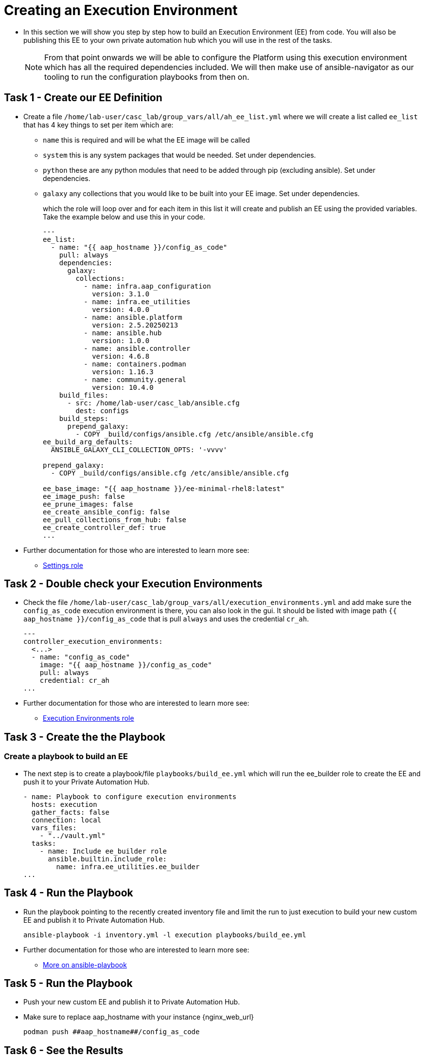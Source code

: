 = Creating an Execution Environment

- In this section we will show you step by step how to build an Execution
Environment (EE) from code. You will also be publishing this EE to your
own private automation hub which you will use in the rest of the tasks.
+
NOTE: From that point onwards we will be able to configure the Platform using this execution environment which has all the required dependencies included. We will then make use of ansible-navigator as our tooling to run the configuration playbooks from then on.

== Task 1 - Create our EE Definition

- Create a file `+/home/lab-user/casc_lab/group_vars/all/ah_ee_list.yml+` where we will create a
list called `+ee_list+` that has 4 key things to set per item which are:
+
* `+name+` this is required and will be what the EE image will be called
* `+system+` this is any system packages that would be needed. Set under dependencies.
* `+python+` these are any python modules that need to be added through
pip (excluding ansible). Set under dependencies.
* `+galaxy+` any collections that you would like to be built into
your EE image. Set under dependencies.
+
which the role will loop over and for each item in this list it will
create and publish an EE using the provided variables. Take the example below and use this in your code.
+
[source,yaml,role=execute]
----
---
ee_list:
  - name: "{{ aap_hostname }}/config_as_code"
    pull: always
    dependencies:
      galaxy:
        collections:
          - name: infra.aap_configuration
            version: 3.1.0
          - name: infra.ee_utilities
            version: 4.0.0
          - name: ansible.platform
            version: 2.5.20250213
          - name: ansible.hub
            version: 1.0.0
          - name: ansible.controller
            version: 4.6.8
          - name: containers.podman
            version: 1.16.3
          - name: community.general
            version: 10.4.0
    build_files:
      - src: /home/lab-user/casc_lab/ansible.cfg
        dest: configs
    build_steps:
      prepend_galaxy:
        - COPY _build/configs/ansible.cfg /etc/ansible/ansible.cfg
ee_build_arg_defaults:
  ANSIBLE_GALAXY_CLI_COLLECTION_OPTS: '-vvvv'

prepend_galaxy:
  - COPY _build/configs/ansible.cfg /etc/ansible/ansible.cfg

ee_base_image: "{{ aap_hostname }}/ee-minimal-rhel8:latest"
ee_image_push: false
ee_prune_images: false
ee_create_ansible_config: false
ee_pull_collections_from_hub: false
ee_create_controller_def: true
...
----

- Further documentation for those who are interested to learn more see:
+
* https://github.com/redhat-cop/infra.aap_configuration/blob/devel/roles/controller_settings[Settings role]

== Task 2 - Double check your Execution Environments

- Check the file `/home/lab-user/casc_lab/group_vars/all/execution_environments.yml` and add make sure the `config_as_code` execution environment is there, you can also look in the gui.
It should be listed with image path `{{ aap_hostname }}/config_as_code` that is pull `always` and uses the credential `cr_ah`.
+
[source,yaml,role=execute]
----
---
controller_execution_environments:
  <...>
  - name: "config_as_code"
    image: "{{ aap_hostname }}/config_as_code"
    pull: always
    credential: cr_ah
...
----

- Further documentation for those who are interested to learn more see:
+
* https://github.com/redhat-cop/infra.aap_configuration/blob/devel/roles/controller_execution_environments[Execution Environments role]


== Task 3 - Create the the Playbook
=== Create a playbook to build an EE

- The next step is to create a playbook/file `playbooks/build_ee.yml` which will run the ee_builder role to create the EE and push it to your Private Automation Hub.
+
[source,yaml,role=execute]
----
- name: Playbook to configure execution environments
  hosts: execution
  gather_facts: false
  connection: local
  vars_files:
    - "../vault.yml"
  tasks:
    - name: Include ee_builder role
      ansible.builtin.include_role:
        name: infra.ee_utilities.ee_builder
...
----


== Task 4 - Run the Playbook

- Run the playbook pointing to the recently created inventory file and limit the run to just execution to build your new custom EE and publish it to Private Automation Hub.
+ 
[source,console,role=execute]
----
ansible-playbook -i inventory.yml -l execution playbooks/build_ee.yml
----

- Further documentation for those who are interested to learn more see:
+
* https://docs.ansible.com/ansible/latest/cli/ansible-playbook.html#ansible-playbook[More
on ansible-playbook]

== Task 5 - Run the Playbook

- Push your new custom EE and publish it to Private Automation Hub.
- Make sure to replace aap_hostname with your instance {nginx_web_url}
+ 
[source,console,role=execute]
----
podman push ##aap_hostname##/config_as_code
----

== Task 6 - See the Results

- Navigate to the AAP login with the provided passwords

- In each applications respective Execution Environment section on the left side you should find the `+config_as_code+` Execution Environment.


== ✅ Next Challenge

Press the `Next` button below to go to the next challenge once you’ve
completed the tasks.
